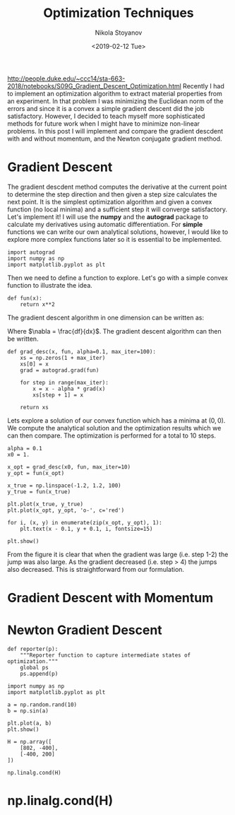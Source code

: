 # -*- org-export-babel-evaluate: nil -*-
# -*- org-confirm-babel-evaluate: nil -*-
#+HUGO_BASE_DIR: ../../
#+HUGO_SECTION: posts

#+TITLE: Optimization Techniques

#+AUTHOR: Nikola Stoyanov
#+EMAIL: nikst@posteo.net
#+DATE: <2019-02-12 Tue>

#+HUGO_TAGS: Python
#+HUGO_CATEGORIES: Numerical-Optimization
#+HUGO_DRAFT: false

#+STARTUP: showeverything
#+STARTUP: showstars
#+STARTUP: inlineimages

http://people.duke.edu/~ccc14/sta-663-2018/notebooks/S09G_Gradient_Descent_Optimization.html
Recently I had to implement an optimization algorithm to extract
material properties from an experiment. In that problem I was
minimizing the Euclidean norm of the errors and since it is a convex a
simple gradient descent did the job satisfactory. However, I decided
to teach myself more sophisticated methods for future work when I
might have to minimize non-linear problems. In this post I will
implement and compare the gradient descdent with and without momentum,
and the Newton conjugate gradient method.

* Gradient Descent
The gradient descdent method computes the derivative at the current
point to determine the step direction and then given a step size
calculates the next point. It is the simplest optimization algorithm
and given a convex function (no local minima) and a sufficient step it
will converge satisfactory. Let's implement it! I will use the *numpy*
and the *autograd* package to calculate my derivatives using automatic
differentiation. For *simple* functions we can write our own
analytical solutions, however, I would like to explore more complex
functions later so it is essential to be implemented.

#+BEGIN_SRC ipython :exports both :async t :results output :session
  import autograd
  import numpy as np
  import matplotlib.pyplot as plt
#+END_SRC

#+RESULTS:

Then we need to define a function to explore. Let's go with a simple
convex function to illustrate the idea.

\begin{equation}
f(x) = x^2
\end{equation}

#+BEGIN_SRC ipython :exports both :async t :results output :session
  def fun(x):
      return x**2
#+END_SRC

#+RESULTS:

The gradient descent algorithm in one dimension can be written as:

\begin{equation}
x_{i+1} = x_i - \alpha \nabla f(x_i)
\end{equation}

Where $\nabla = \frac{df}{dx}$. The gradient descent algorithm can then be written.

#+BEGIN_SRC ipython :exports both :async t :results output :session
  def grad_desc(x, fun, alpha=0.1, max_iter=100):
      xs = np.zeros(1 + max_iter)
      xs[0] = x
      grad = autograd.grad(fun)
    
      for step in range(max_iter):
          x = x - alpha * grad(x)
          xs[step + 1] = x
        
      return xs
#+END_SRC

#+RESULTS:

Lets explore a solution of our convex function which has a minima at
$(0,0)$. We compute the analytical solution and the optimization
results which we can then compare. The optimization is performed for a
total to 10 steps.

#+BEGIN_SRC ipython :session :ipyfile grad_desc_1d_1.svg :exports both :async t :results raw drawer
  alpha = 0.1
  x0 = 1.

  x_opt = grad_desc(x0, fun, max_iter=10)
  y_opt = fun(x_opt)

  x_true = np.linspace(-1.2, 1.2, 100)
  y_true = fun(x_true)

  plt.plot(x_true, y_true)
  plt.plot(x_opt, y_opt, 'o-', c='red')

  for i, (x, y) in enumerate(zip(x_opt, y_opt), 1):
      plt.text(x - 0.1, y + 0.1, i, fontsize=15)

  plt.show()
#+END_SRC

#+RESULTS:
:RESULTS:
# Out[27]:
[[file:grad_desc_1d_1.svg]]
:END:

From the figure it is clear that when the gradient was large
(i.e. step 1-2) the jump was also large. As the gradient decreased
(i.e. step > 4) the jumps also decreased. This is straightforward from
our formulation.

* Gradient Descent with Momentum

* Newton Gradient Descent

#+BEGIN_SRC ipython :exports both :async t :results output :session
  def reporter(p):
      """Reporter function to capture intermediate states of optimization."""
      global ps
      ps.append(p)
#+END_SRC

#+BEGIN_SRC ipython :session :ipyfile ./test.png :exports both :async t :results raw drawer
import numpy as np
import matplotlib.pyplot as plt

a = np.random.rand(10)
b = np.sin(a)

plt.plot(a, b)
plt.show()
#+END_SRC

#+BEGIN_SRC ipython :exports both :async t :results output :session
H = np.array([
    [802, -400],
    [-400, 200]
])

np.linalg.cond(H)
#+END_SRC

#+RESULTS:
:RESULTS:
# Out[1]:
[[file:./test.png]]
:END:

* np.linalg.cond(H)
